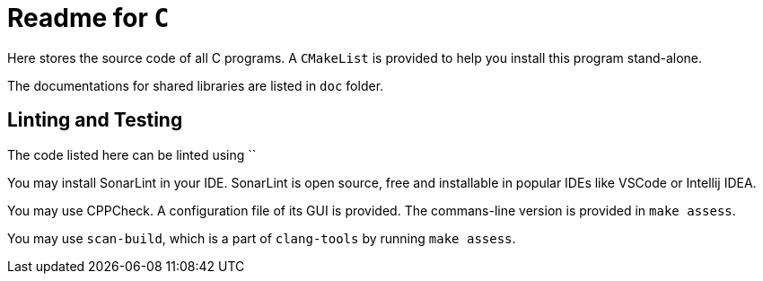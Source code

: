 = Readme for `C`

Here stores the source code of all C programs. A `CMakeList` is provided to help you install this program stand-alone.

// TODO

The documentations for shared libraries are listed in `doc` folder.


== Linting and Testing

The code listed here can be linted using ``

You may install SonarLint in your IDE. SonarLint is open source, free and installable in popular IDEs like VSCode or Intellij IDEA.

You may use CPPCheck. A configuration file of its GUI is provided. The commans-line version is provided in `make assess`.

You may use `scan-build`, which is a part of `clang-tools` by running `make assess`.
